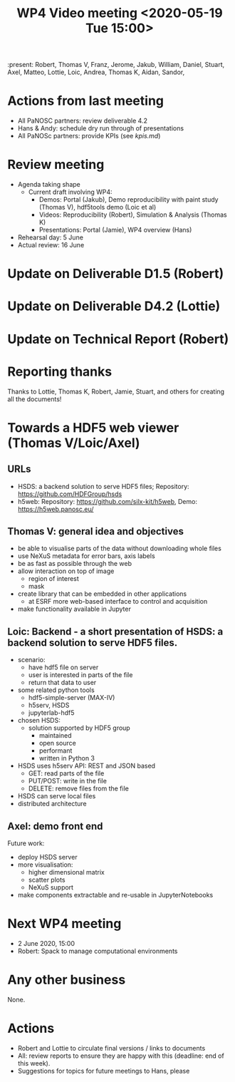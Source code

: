 #+TITLE: WP4 Video meeting <2020-05-19 Tue 15:00>

:present: Robert, Thomas V, Franz, Jerome, Jakub, William, Daniel, Stuart, Axel, Matteo, Lottie, Loic, Andrea, Thomas K, Aidan, Sandor,


* Actions from last meeting
- All PaNOSC partners: review deliverable 4.2
- Hans & Andy: schedule dry run through of presentations
- All PaNOSc partners: provide KPIs (see [[kpis.md][kpis.md]])

* Review meeting
- Agenda taking shape
  - Current draft involving WP4: 
    - Demos: Portal (Jakub), Demo reproducibility with paint study (Thomas V), hdf5tools demo (Loic et al)
    - Videos: Reproducibility (Robert), Simulation & Analysis (Thomas K)
    - Presentations: Portal (Jamie), WP4 overview (Hans)

- Rehearsal day: 5 June
- Actual review: 16 June

* Update on Deliverable D1.5 (Robert)

* Update on Deliverable D4.2 (Lottie)

* Update on Technical Report (Robert)

* Reporting thanks
Thanks to Lottie, Thomas K, Robert, 
Jamie, Stuart, and others for creating all the documents!

* Towards a HDF5 web viewer (Thomas V/Loic/Axel)
** URLs

- HSDS: a backend solution to serve HDF5 files; Repository: https://github.com/HDFGroup/hsds
- h5web: Repository: https://github.com/silx-kit/h5web, Demo: https://h5web.panosc.eu/

** Thomas V: general idea and objectives
- be able to visualise parts of the data without downloading whole files
- use NeXuS metadata for error bars, axis labels
- be as fast as possible through the web
- allow interaction on top of image
  - region of interest
  - mask
- create library that can be embedded in other applications
  - at ESRF more web-based interface to control and acquisition 
- make functionality available in Jupyter

** Loic: Backend - a short presentation of HSDS: a backend solution to serve HDF5 files.
- scenario: 
  - have hdf5 file on server
  - user is interested in parts of the file
  - return that data to user
- some related python tools
  - hdf5-simple-server (MAX-IV)
  - h5serv, HSDS
  - jupyterlab-hdf5
- chosen HSDS:
  - solution supported by HDF5 group
    - maintained
    - open source
    - performant
    - written in Python 3
- HSDS uses h5serv API: REST and JSON based
  - GET: read parts of the file
  - PUT/POST: write in the file
  - DELETE: remove files from the file
- HSDS can serve local files
- distributed architecture

** Axel: demo front end

Future work:
- deploy HSDS server
- more visualisation:
  - higher dimensional matrix
  - scatter plots
  - NeXuS support
- make components extractable and re-usable in JupyterNotebooks


* Next WP4 meeting
- 2 June 2020, 15:00
- Robert: Spack to manage computational environments

* Any other business
None.

* Actions
- Robert and Lottie to circulate final versions / links to documents
- All: review reports to ensure they are happy with this (deadline: end of this
  week).
- Suggestions for topics for future meetings to Hans, please

